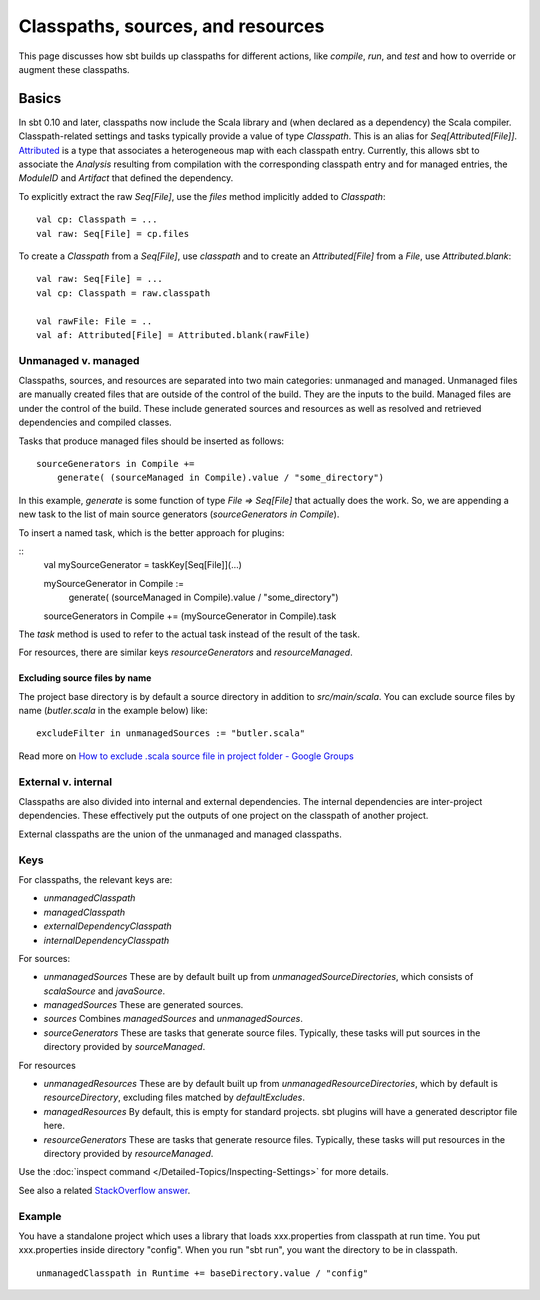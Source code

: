 ==================================
Classpaths, sources, and resources
==================================

This page discusses how sbt builds up classpaths for different actions,
like `compile`, `run`, and `test` and how to override or augment
these classpaths.

Basics
======

In sbt 0.10 and later, classpaths now include the Scala library and
(when declared as a dependency) the Scala compiler. Classpath-related
settings and tasks typically provide a value of type `Classpath`. This
is an alias for `Seq[Attributed[File]]`.
`Attributed <../../api/sbt/Attributed.html>`_
is a type that associates a heterogeneous map with each classpath entry.
Currently, this allows sbt to associate the `Analysis` resulting from
compilation with the corresponding classpath entry and for managed
entries, the `ModuleID` and `Artifact` that defined the dependency.

To explicitly extract the raw `Seq[File]`, use the `files` method
implicitly added to `Classpath`:

::

    val cp: Classpath = ...
    val raw: Seq[File] = cp.files

To create a `Classpath` from a `Seq[File]`, use `classpath` and to
create an `Attributed[File]` from a `File`, use
`Attributed.blank`:

::

    val raw: Seq[File] = ...
    val cp: Classpath = raw.classpath

    val rawFile: File = ..
    val af: Attributed[File] = Attributed.blank(rawFile)

Unmanaged v. managed
--------------------

Classpaths, sources, and resources are separated into two main
categories: unmanaged and managed. Unmanaged files are manually created
files that are outside of the control of the build. They are the inputs
to the build. Managed files are under the control of the build. These
include generated sources and resources as well as resolved and
retrieved dependencies and compiled classes.

Tasks that produce managed files should be inserted as follows:

::

    sourceGenerators in Compile +=
        generate( (sourceManaged in Compile).value / "some_directory")

In this example, `generate` is some function of type
`File => Seq[File]` that actually does the work.  So, we are appending a new task
to the list of main source generators (`sourceGenerators in Compile`).

To insert a named task, which is the better approach for plugins:

::
    val mySourceGenerator = taskKey[Seq[File]](...)

    mySourceGenerator in Compile := 
        generate( (sourceManaged in Compile).value / "some_directory")

    sourceGenerators in Compile += (mySourceGenerator in Compile).task


The `task` method is used to refer to the actual task instead of the
result of the task.

For resources, there are similar keys `resourceGenerators` and
`resourceManaged`.

Excluding source files by name
~~~~~~~~~~~~~~~~~~~~~~~~~~~~~~

The project base directory is by default a source directory in addition
to `src/main/scala`. You can exclude source files by name
(`butler.scala` in the example below) like:

::

    excludeFilter in unmanagedSources := "butler.scala" 

Read more on `How to exclude .scala source file in project folder -
Google
Groups <http://groups.google.com/group/simple-build-tool/browse_thread/thread/cd5332a164405568?hl=en>`_

External v. internal
--------------------

Classpaths are also divided into internal and external dependencies. The
internal dependencies are inter-project dependencies. These effectively
put the outputs of one project on the classpath of another project.

External classpaths are the union of the unmanaged and managed
classpaths.

Keys
----

For classpaths, the relevant keys are:

-  `unmanagedClasspath`
-  `managedClasspath`
-  `externalDependencyClasspath`
-  `internalDependencyClasspath`

For sources:

-  `unmanagedSources` These are by default built up from
   `unmanagedSourceDirectories`, which consists of `scalaSource`
   and `javaSource`.
-  `managedSources` These are generated sources.
-  `sources` Combines `managedSources` and `unmanagedSources`.
-  `sourceGenerators` These are tasks that generate source files.
   Typically, these tasks will put sources in the directory provided by
   `sourceManaged`.

For resources

-  `unmanagedResources` These are by default built up from
   `unmanagedResourceDirectories`, which by default is
   `resourceDirectory`, excluding files matched by
   `defaultExcludes`.
-  `managedResources` By default, this is empty for standard
   projects. sbt plugins will have a generated descriptor file here.
-  `resourceGenerators` These are tasks that generate resource files.
   Typically, these tasks will put resources in the directory provided
   by `resourceManaged`.

Use the :doc:`inspect command </Detailed-Topics/Inspecting-Settings>` for more details.

See also a related `StackOverflow
answer <http://stackoverflow.com/a/7862872/850196>`_.

Example
-------

You have a standalone project which uses a library that loads
xxx.properties from classpath at run time. You put xxx.properties inside
directory "config". When you run "sbt run", you want the directory to be
in classpath.

::

    unmanagedClasspath in Runtime += baseDirectory.value / "config"
